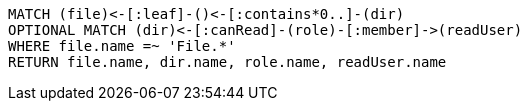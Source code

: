 [source,cypher]
----
MATCH (file)<-[:leaf]-()<-[:contains*0..]-(dir)
OPTIONAL MATCH (dir)<-[:canRead]-(role)-[:member]->(readUser)
WHERE file.name =~ 'File.*'
RETURN file.name, dir.name, role.name, readUser.name
----
